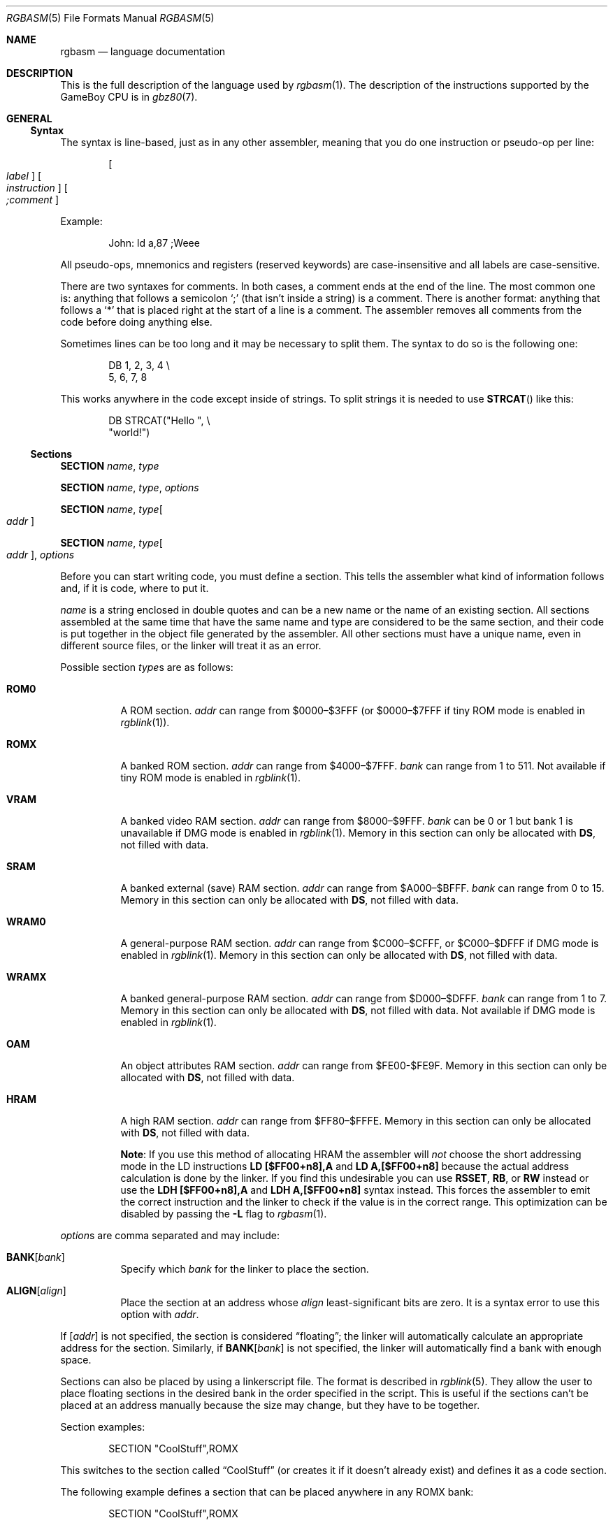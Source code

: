 .\"
.\" This file is part of RGBDS.
.\"
.\" Copyright (c) 2017-2018, Antonio Nino Diaz and RGBDS contributors.
.\"
.\" SPDX-License-Identifier: MIT
.\"
.Dd March 13, 2018
.Dt RGBASM 5
.Os RGBDS Manual
.Sh NAME
.Nm rgbasm
.Nd language documentation
.Sh DESCRIPTION
This is the full description of the language used by
.Xr rgbasm 1 .
The description of the instructions supported by the GameBoy CPU is in
.Xr gbz80 7 .
.Pp
.Sh GENERAL
.Ss Syntax
The syntax is line‐based, just as in any other assembler, meaning that you do
one instruction or pseudo‐op per line:
.Pp
.Dl Oo Ar label Oc Oo Ar instruction Oc Oo Ar \&;comment Oc
.Pp
Example:
.Pp
.Bd -literal -offset indent
John: ld a,87 ;Weee
.Ed
.Pp
All pseudo‐ops, mnemonics and registers (reserved keywords) are case‐insensitive
and all labels are case‐sensitive.
.Pp
There are two syntaxes for comments.
In both cases, a comment ends at the end of the line.
The most common one is: anything that follows a semicolon
.Ql \&;
(that isn't inside a string) is a comment.
There is another format: anything that follows a
.Ql *
that is placed right at the start of
a line is a comment.
The assembler removes all comments from the code before doing anything else.
.Pp
Sometimes lines can be too long and it may be necessary to split them.
The syntax to do so is the following one:
.Pp
.Bd -literal -offset indent
    DB 1, 2, 3, 4 \[rs]
       5, 6, 7, 8
.Ed
.Pp
This works anywhere in the code except inside of strings.
To split strings it is needed to use
.Fn STRCAT
like this:
.Pp
.Bd -literal -offset indent
    DB STRCAT("Hello ", \[rs]
              "world!")
.Ed
.Pp
.Ss Sections
.Ic SECTION Ar name , type
.Pp
.Ic SECTION Ar name , type , options
.Pp
.Ic SECTION Ar name , type Ns Bo Ar addr Bc
.Pp
.Ic SECTION Ar name , type Ns Bo Ar addr Bc , Ar options
.Pp
Before you can start writing code, you must define a section.
This tells the assembler what kind of information follows and, if it is code,
where to put it.
.Pp
.Ar name
is a string enclosed in double quotes and can be a new name or the name of an
existing section.
All sections assembled at the same time that have the same name and type are
considered to be the same section, and their code is put together in the object
file generated by the assembler.
All other sections must have a unique name, even in different source files, or
the linker will treat it as an error.
.Pp
Possible section
.Ar type Ns s
are as follows:
.Pp
.Bl -tag
.It Cm ROM0
A ROM section.
.Ar addr
can range from $0000–$3FFF (or $0000–$7FFF if tiny ROM mode is enabled in
.Xr rgblink 1 ) .
.It Cm ROMX
A banked ROM section.
.Ar addr
can range from $4000–$7FFF.
.Ar bank
can range from 1 to 511.
Not available if tiny ROM mode is enabled in
.Xr rgblink 1 .
.It Cm VRAM
A banked video RAM section.
.Ar addr
can range from $8000–$9FFF.
.Ar bank
can be 0 or 1 but bank 1 is unavailable if DMG mode is enabled in
.Xr rgblink 1 .
Memory in this section can only be allocated with
.Sy DS ,
not filled with data.
.It Cm SRAM
A banked external (save) RAM section.
.Ar addr
can range from $A000–$BFFF.
.Ar bank
can range from 0 to 15.
Memory in this section can only be allocated with
.Sy DS ,
not filled with data.
.It Cm WRAM0
A general-purpose RAM section.
.Ar addr
can range from $C000–$CFFF, or $C000–$DFFF if DMG mode is enabled in
.Xr rgblink 1 .
Memory in this section can only be allocated with
.Sy DS ,
not filled with data.
.It Cm WRAMX
A banked general-purpose RAM section.
.Ar addr
can range from $D000–$DFFF.
.Ar bank
can range from 1 to 7.
Memory in this section can only be allocated with
.Sy DS ,
not filled with data.
Not available if DMG mode is enabled in
.Xr rgblink 1 .
.It Cm OAM
An object attributes RAM section.
.Ar addr
can range from $FE00-$FE9F.
Memory in this section can only be allocated with
.Sy DS ,
not filled with data.
.It Cm HRAM
A high RAM section.
.Ar addr
can range from $FF80–$FFFE.
Memory in this section can only be allocated with
.Sy DS ,
not filled with data.
.Pp
.Sy Note :
If you use this method of allocating HRAM the assembler will
.Em not
choose the short addressing mode in the LD instructions
.Sy LD [$FF00+n8],A
and
.Sy LD A,[$FF00+n8]
because the actual address calculation is done by the linker.
If you find this undesirable you can use
.Ic RSSET , RB ,
or
.Ic RW
instead or use the
.Sy LDH [$FF00+n8],A
and
.Sy LDH A,[$FF00+n8]
syntax instead.
This forces the assembler to emit the correct instruction and the linker to
check if the value is in the correct range.
This optimization can be disabled by passing the
.Fl L
flag to
.Xr rgbasm 1 .
.El
.Pp
.Ar option Ns s are comma separated and may include:
.Bl -tag
.It Cm BANK Ns Bq Ar bank
Specify which
.Ar bank
for the linker to place the section.
.It Cm ALIGN Ns Bq Ar align
Place the section at an address whose
.Ar align
least‐significant bits are zero.
It is a syntax error to use this option with
.Ar addr .
.El
.Pp
If
.Bq Ar addr
is not specified, the section is considered
.Dq floating ;
the linker will automatically calculate an appropriate address for the section.
Similarly, if
.Cm BANK Ns Bq Ar bank
is not specified, the linker will automatically find a bank with enough space.
.Pp
Sections can also be placed by using a linkerscript file.
The format is described in
.Xr rgblink 5 .
They allow the user to place floating sections in the desired bank in the order
specified in the script.
This is useful if the sections can't be placed at an address manually because
the size may change, but they have to be together.
.Pp
Section examples:
.Bd -literal -offset indent
    SECTION "CoolStuff",ROMX
.Ed
.Pp
This switches to the section called
.Dq CoolStuff
(or creates it if it doesn't already exist) and defines it as a code section.
.Pp
The following example defines a section that can be placed anywhere in any ROMX
bank:
.Pp
.Bd -literal -offset indent
    SECTION "CoolStuff",ROMX
.Ed
.Pp
If it is needed, the the base address of the section can be specified:
.Pp
.Bd -literal -offset indent
    SECTION "CoolStuff",ROMX[$4567]
.Ed
.Pp
An example with a fixed bank:
.Pp
.Bd -literal -offset indent
    SECTION "CoolStuff",ROMX[$4567],BANK[3]
.Ed
.Pp
And if you only want to force the section into a certain bank, and not it's
position within the bank, that's also possible:
.Pp
.Bd -literal -offset indent
    SECTION "CoolStuff",ROMX,BANK[7]
.Ed
.Pp
Alignment examples:
one use could be when using DMA to copy data or when it is needed to align the
start of an array to 256 bytes to optimize the code that accesses it.
.Pp
.Bd -literal -offset indent
    SECTION "OAM Data",WRAM0,ALIGN[8] ; align to 256 bytes

    SECTION "VRAM Data",ROMX,BANK[2],ALIGN[4] ; align to 16 bytes
.Ed
.Pp
.Sy Hint :
If you think this is a lot of typing for doing a simple
.Dq org
type thing you can quite easily write an intelligent macro (called
.Ic ORG
for example) that uses
.Ic @
for the section name and determines
correct section type etc as arguments for
.Ic SECTION .
.Ss Section Stack
.Ic POPS
and
.Ic PUSHS
provide the interface to the section stack.
.Pp
.Ic PUSHS
will push the current section context on the section stack.
.Ic POPS
can then later be used to restore it.
Useful for defining sections in included files when you don't want to destroy
the section context for the program that included your file.
The number of entries in the stack is limited only by the amount of memory in
your machine.
.Sh SYMBOLS
.Pp
.Ss Symbols
RGBDS supports several types of symbols:
.Pp
.Bl -hang
.It Sy Label
Used to assign a memory location with a name
.It Sy EQUate
Give a constant a name.
.It Sy SET
Almost the same as EQUate, but you can change the value of a SET during
assembling.
.It Sy Structure Po Sy the RS group Pc
Define a structure easily.
.It Sy String equate Pq Sy EQUS
Give a frequently used string a name.
Can also be used as a mini-macro, like
.Fd #define
in C.
.It Sy MACRO
A block of code or pseudo instructions that you invoke like any other mnemonic.
You can give them arguments too.
.El
.Pp
A symbol cannot have the same name as a reserved keyword.
.Bl -hang
.It Sy Label
.Pp
One of the assembler's main tasks is to keep track of addresses for you so you
don't have to remember obscure numbers but can make do with a meaningful name, a
label.
.Pp
This can be done in a number of ways:
.Pp
.Bd -literal -offset indent
GlobalLabel
AnotherGlobal:
\&.locallabel
\&.yet_a_local:
AnotherGlobal.with_another_local:
ThisWillBeExported:: ;note the two colons
ThisWillBeExported.too::
.Ed
.Pp
In the line where a label is defined there musn't be any whitespace before it.
Local labels are only accessible within the scope they are defined.
A scope starts after a global label and ends at the next global label.
Declaring a label (global or local) with :: does an EXPORT at the same time.
Local labels can be declared as scope.local or simply as as .local.
If the former notation is used, the scope must be the actual current scope.
.Pp
Labels will normally change their value during the link process and are thus not
constant.
The exception is the case in which the base address of a section is fixed, so
the address of the label is known at assembly time.
.Pp
The subtraction of two labels is only constant (known at assembly time) if they
are two local labels that belong to the same scope, or they are two global
labels that belong to sections with fixed base addresses.
.Pp
.It Sy EQU
.Pp
EQUates are constant symbols.
They can, for example, be used for things such as bit-definitions of hardware
registers.
.Pp
.Bd -literal -offset indent
EXIT_OK      EQU $00
EXIT_FAILURE EQU $01
.Ed
.Pp
Note that a colon (:) following the label-name is not allowed.
EQUates cannot be exported and imported.
They don't change their value during the link process.
.It Sy SET
.Pp
SETs are similar to EQUates.
They are also constant symbols in the sense that their values are defined during
the assembly process.
These symbols are normally used in macros.
.Pp
.Bd -literal -offset indent
ARRAY_SIZE EQU 4
COUNT      SET 2
COUNT      SET ARRAY_SIZE+COUNT
.Ed
.Pp
Note that a colon (:) following the label-name is not allowed.
SETs cannot be exported and imported.
Alternatively you can use = as a synonym for SET.
.Pp
.Bd -literal -offset indent
COUNT = 2
.Ed
.Pp
.It Sy RSSET , RSRESET , RB , RW
.Pp
The RS group of commands is a handy way of defining structures:
.Pp
.Bd -literal -offset indent
              RSRESET
str_pStuff    RW   1
str_tData     RB   256
str_bCount    RB   1
str_SIZEOF    RB   0
.Ed
.Pp
The example defines four equated symbols:
.Pp
.Bd -literal -offset indent
str_pStuff = 0
str_tData  = 2
str_bCount = 258
str_SIZEOF = 259
.Ed
.Pp
There are four commands in the RS group of commands:
.Pp
.Bl -column "RSSET constexpr"
.It Sy Command Ta Sy Meaning
.It Ic RSRESET Ta Resets the _RS counter to zero.
.It Ic RSSET Ar constexpr Ta Sets the
.Ic _RS No counter to Ar constexpr .
.It Ic RB Ar constexpr Ta Sets the preceding symbol to
.Ic _RS No and adds Ar constexpr No to Ic _RS .
.It Ic RW Ar constexpr Ta Sets the preceding symbol to
.Ic _RS No and adds Ar constexpr No * 2 to Ic _RS.
.It Ic RL Ar constexpr Ta Sets the preceding symbol to
.Ic _RS No and adds Ar constexpr No * 4 to Ic _RS.
.El
.Pp
Note that a colon (:) following the symbol-name is not allowed.
.Sy RS
symbols cannot be exported and imported.
They don't change their value during the link process.
.Pp
.It Sy EQUS
.Pp
EQUS is used to define string-symbols.
Wherever the assembler meets a string symbol its name is replaced with its
value.
If you are familiar with C you can think of it as the same as
.Fd #define .
.Pp
.Bd -literal -offset indent
COUNTREG EQUS "[hl+]"
    ld a,COUNTREG

PLAYER_NAME EQUS "\[rs]"John\[rs]""
    db PLAYER_NAME
.Ed
.Pp
Note that : following the label-name is not allowed, and that strings must be
quoted to be useful.
.Pp
This will be interpreted as:
.Pp
.Bd -literal -offset indent
    ld a,[hl+]
    db "John"
.Ed
.Pp
String-symbols can also be used to define small one-line macros:
.Pp
.Bd -literal -offset indent
PUSHA EQUS "push af\[rs]npush bc\[rs]npush de\[rs]npush hl\[rs]n"
.Ed
.Pp
Note that a colon (:) following the label-name is not allowed.
String equates can't be exported or imported.
.Pp
.Sy Important note :
An EQUS can be expanded to a string that contains another EQUS
and it will be expanded as well.
This means that, if you aren't careful, you may trap the assembler into an
infinite loop if there's a circular dependency in the expansions.
Also, a MACRO can have inside an EQUS which references the same MACRO, which has
the same problem.
.Pp
.It Sy MACRO
.Pp
One of the best features of an assembler is the ability to write macros for it.
Macros also provide a method of passing arguments to them and they can then
react to the input using IF-constructs.
.Pp
.Bd -literal -offset indent
MyMacro: MACRO
         ld   a,80
         call MyFunc
         ENDM
.Ed
.Pp
Note that a colon (:) following the macro-name is required.
Macros can't be exported or imported.
It's valid to call a macro from a macro (yes, even the same one).
.Pp
The above example is a very simple macro.
You execute the macro by typing its name.
.Pp
.Bd -literal -offset indent
         add  a,b
         ld   sp,hl
         MyMacro ;This will be expanded
         sub  a,87
.Ed
.Pp
When the assembler meets MyMacro it will insert the macrodefinition (the text
enclosed in
.Ic MACRO
/
.Ic ENDM ) .
.Pp
Suppose your macro contains a loop.
.Pp
.Bd -literal -offset indent
LoopyMacro: MACRO
            xor  a,a
\&.loop       ld   [hl+],a
            dec  c
            jr   nz,.loop
            ENDM
.Ed
.Pp
This is fine.
That is, if you only use the macro once per scope.
To get around this problem there is a special label string equate called
.Ic \[rs]@
that you can append to your labels and it will then expand to a unique string.
.Pp
.Ic \[rs]@
also works in REPT-blocks should you have any loops there.
.Bd -literal -offset indent
LoopyMacro: MACRO
            xor  a,a
\&.loop\[rs]@     ld   [hl+],a
            dec  c
            jr   nz,.loop\[rs]@
            ENDM
.Ed
.Pp
.Sy Important note :
Since a MACRO can call itself (or a different MACRO that calls the first one)
there can be problems of circular dependency.
They trap the assembler in an infinite loop, so you have to be careful when
using recursion with MACROs.
Also, a MACRO can have inside an EQUS which references the same MACRO, which has
the same problem.
.Pp
.Sy Macro Arguments
.Pp
I'd like LoopyMacro a lot better if I didn't have to pre-load the registers
with values and then call it.
What I'd like is the ability to pass it arguments and it then loaded the
registers itself.
.Pp
And I can do that.
In macros you can get the arguments by using the special macro string equates
.Ic \[rs]1
through
.Ic \[rs]9 ,
.Ic \[rs]1
being the first argument
specified on the calling of the macro.
.Pp
.Bd -literal -offset indent
LoopyMacro: MACRO
            ld   hl,\[rs]1
            ld   c,\[rs]2
            xor  a,a
\&.loop\[rs]@     ld   [hl+],a
            dec  c
            jr   nz,.loop\[rs]@
            ENDM
.Ed
.Pp
Now I can call the macro specifying two arguments.
The first being the address and the second being a bytecount.
The macro will then reset all bytes in this range.
.Pp
.Bd -literal -offset indent
LoopyMacro MyVars,54
.Ed
.Pp
Arguments are passed as string equates.
There's no need to enclose them in quotes.
An expression will not be evaluated first but passed directly.
This means that it's probably a very good idea to use brackets around
.Ic \[rs]1
to
.Ic \[rs]9
if you perform further calculations on them.
For instance, if you pass 1 + 2 as the first argument and then do
.Ic PRINTV
.Ic \[rs]1
* 2
you will get the value 5 on screen and not 6 as you might have expected.
.Pp
In reality, up to 256 arguments can be passed to a macro, but you can only use
the first 9 like this.
If you want to use the rest, you need to use the keyword
.Ic SHIFT .
.Pp
Line continuations work as usual inside macros or lists of arguments of macros.
Strings, however, are a bit trickier.
The following example shows how to use strings as arguments for a macro:
.Pp
.Bd -literal -offset indent
PrintMacro : MACRO
    PRINTT \[rs]1
ENDM

    PrintMacro STRCAT(\[rs]"Hello\[rs]"\[rs],  \[rs]
                      \[rs]" world\[rs]\[rs]n\[rs]")
.Ed
.Pp
.Ic SHIFT
is a special command only available in macros.
Very useful in REPT-blocks.
It will shift the arguments by one to the left.
.Ic \[rs]1
will get the value of
.Ic \[rs]2 ,
.Ic \[rs]2
will get the value in
.Ic \[rs]3
and so forth.
.Pp
This is the only way of accessing the value of arguments from 10 to 256.
.Pp
.El
.Ss Exporting and importing symbols
Importing and exporting of symbols is a feature that is very useful when your
project spans many source-files and, for example, you need to jump to a routine
defined in another file.
.Pp
Exporting of symbols has to be done manually, importing is done automatically
if the assembler doesn't know where a symbol is defined.
.Pp
.Ic EXPORT Ar label Bq , Ar label No , ...
.Pp
The assembler will make label accessible to other files during the link process.
.Pp
.Ic GLOBAL Ar label Bq , Ar label No , ...
.Pp
If label is defined during the assembly it will be exported, if not, it will be
imported.
Handy (very!) for include-files.
Note that, since importing is done automatically, this keyword has the same
effect as
.Ic EXPORT .
.Ss Purging symbols
.Ic PURGE
allows you to completely remove a symbol from the symbol table as if it had
never existed.
USE WITH EXTREME CAUTION!!!
I can't stress this enough, you seriously need to know what you are doing.
DON'T purge symbol that you use in expressions the linker needs to calculate.
In fact, it's probably not even safe to purge anything other than string symbols
and macros.
.Pp
.Bd -literal -offset indent
Kamikaze EQUS  "I don't want to live anymore"
AOLer    EQUS  "Me too"
         PURGE Kamikaze, AOLer
.Ed
.Pp
Note that string symbols that are part of a
.Ic PURGE
command WILL NOT BE EXPANDED as the ONLY exception to this rule.
.Ss Predeclared Symbols
The following symbols are defined by the assembler:
.Pp
.Bl -column -offset indent "EQUS" "__ISO_8601_LOCAL__"
.It Sy Type Ta Sy Name Ta Sy Contents
.It Ic EQU Ta Ic @ Ta PC value
.It Ic EQU Ta Ic _PI Ta Fixed point \[*p]
.It Ic SET Ta Ic _RS Ta _RS Counter
.It Ic EQU Ta Ic _NARG Ta Number of arguments passed to macro
.It Ic EQU Ta Ic __LINE__ Ta The current line number
.It Ic EQUS Ta Ic __FILE__ Ta The current filename
.It Ic EQUS Ta Ic __DATE__ Ta Today's date
.It Ic EQUS Ta Ic __TIME__ Ta The current time
.It Ic EQUS Ta Ic __ISO_8601_LOCAL__ Ta ISO 8601 timestamp (local)
.It Ic EQUS Ta Ic __ISO_8601_UTC__ Ta ISO 8601 timestamp (UTC)
.It Ic EQU Ta Ic __UTC_YEAR__ Ta Today's year
.It Ic EQU Ta Ic __UTC_MONTH__ Ta Today's month number, 1-12
.It Ic EQU Ta Ic __UTC_DAY__ Ta Today's day of the month, 1-31
.It Ic EQU Ta Ic __UTC_HOUR__ Ta Current hour, 0-23
.It Ic EQU Ta Ic __UTC_MINUTE__ Ta Current minute, 0-59
.It Ic EQU Ta Ic __UTC_SECOND__ Ta Current second, 0-59
.It Ic EQU Ta Ic __RGBDS_MAJOR__ Ta Major version number of RGBDS.
.It Ic EQU Ta Ic __RGBDS_MINOR__ Ta Minor version number of RGBDS.
.It Ic EQU Ta Ic __RGBDS_PATCH__ Ta Patch version number of RGBDS.
.El
.Pp
.Sh DEFINING DATA
.Ss Defining constant data
.Ic DB
defines a list of bytes that will be stored in the final image.
Ideal for tables and text (which is not zero-terminated).
.Pp
.Bd -literal -offset indent
DB 1,2,3,4,"This is a string"
.Ed
.Pp
Alternatively, you can use
.Ic DW
to store a list of words (16-bits) or
.Ic DL
to store a list of doublewords/longs (32-bits).
Strings are not allowed as arguments to
.Ic DW
and
.Ic DL .
.Pp
You can also use
.Ic DB ,
.Ic DW
and
.Ic DL
without arguments, or leaving empty elements at any point in the list.
This works exactly like
.Sy DS 1 ,
.Sy DS 2
and
.Sy DS 4
respectively.
Consequently,
.Ic DB ,
.Ic DW
and
.Ic DL
can be used in a
.Sy WRAM0 No / Sy WRAMX No / Sy HRAM No / Sy VRAM No / Sy SRAM
section.
.Ss Declaring variables in a RAM section
.Ic DS
allocates a number of bytes.
The content is undefined.
This is the preferred method of allocationg space in a RAM section.
You can, however, use
.Ic DB ,
.Ic DW
and
.Ic DL
without any arguments instead.
.Pp
.Bd -literal -offset indent
DS str_SIZEOF ;allocate str_SIZEOF bytes
.Ed
.Pp
.Ss Including binary files
You probably have some graphics you'd like to include.
Use
.Ic INCBIN
to include a raw binary file as it is.
If the file isn't found in the current directory, the include-path list passed
to the linker on the command line will be searched.
.Pp
.Bd -literal -offset indent
INCBIN "titlepic.bin"
INCBIN "sprites/hero.bin"\ ; UNIX
INCBIN "sprites\[rs]\[rs]hero.bin"\ ; Windows
.Ed
.Pp
You can also include only part of a file with
.Ic INCBIN .
The example below includes 256 bytes from data.bin starting from byte 78.
.Pp
.Bd -literal -offset indent
INCBIN "data.bin",78,256
.Ed
.Ss Unions
Unions allow multiple memory allocations to share the same space in memory,
like unions in C.
This allows you to easily reuse memory for different purposes, depending on
the game's state.
.Pp
You create unions using the
.Ic UNION ,
.Ic NEXTU
and
.Ic ENDU
keywords.
.Ic NEXTU
lets you create a new block of allocations, and you may use it as many times
within a union as necessary.
.Pp
.Bd -literal -offset indent
UNION
Name: ds 8
Nickname: ds 8
NEXTU
Health: dw
Something: ds 3
Lives: db
NEXTU
Temporary: ds 19
ENDU
.Ed
.Pp
This union will use up 19 bytes, as this is the size of the largest block
(the last one, containing 'Temporary').
Of course, as 'Name', 'Health', and 'Temporary' all point to the same memory
locations, writes to any one of these will affect values read from the others.
.Pp
Unions may be used in any section, but code and data may not be included.
.Sh THE MACRO LANGUAGE
.Pp
.Ss Printing things during assembly
These three instructions type text and values to stdout.
Useful for debugging macros or wherever you may feel the need to tell yourself
some important information.
.Pp
.Bd -literal -offset indent
PRINTT "I'm the greatest programmer in the whole wide world\[rs]n"
PRINTI (2 + 3) / 5
PRINTV $FF00 + $F0
PRINTF MUL(3.14, 3987.0)
.Ed
.Pp
.Bl -inset
.It Ic PRINTT
prints out a string.
.It Ic PRINTV
prints out an integer value in hexadecimal or, as in the example, the result of
a calculation.
Unsurprisingly, you can also print out a constant symbols value.
.It Ic PRINTI
prints out a signed integer value.
.It Ic PRINTF
prints out a fixed point value.
.El
.Ss Automatically repeating blocks of code
Suppose you're feeling lazy and you want to unroll a time consuming loop.
.Ic REPT
is here for that purpose.
Everything between
.Ic REPT
and
.Ic ENDR
will be repeated a number of times just as if you done a copy/paste operation
yourself.
The following example will assemble
.Sy add a,c
four times:
.Pp
.Bd -literal -offset indent
REPT 4
add  a,c
ENDR
.Ed
.Pp
You can also use
.Ic REPT
to generate tables on the fly:
.Pp
.Bd -literal -offset indent
; --
; -- Generate a 256 byte sine table with values between 0 and 128
; --
ANGLE SET   0.0
      REPT  256
      DB    (MUL(64.0,SIN(ANGLE))+64.0)>>16
ANGLE SET ANGLE+256.0
      ENDR
.Ed
.Pp
.Ic REPT
is also very useful in recursive macros and, as in macros, you can also use the
special label operator
.Ic \[rs]@ .
REPT-blocks can be nested.
.Ss Aborting the assembly process
.Ic FAIL
and
.Ic WARN
can be used to print errors and warnings respectively during the assembly
process.
This is especially useful for macros that get an invalid argument.
.Ic FAIL
and
.Ic WARN
take a string as the only argument and they will print this string out as a
normal error with a line number.
.Pp
.Ic FAIL
stops assembling immediately while
.Ic WARN
shows the message but continues afterwards.
.Ss Including other source files
Use
.Ic INCLUDE
to process another assembler-file and then return to the current file when done.
If the file isn't found in the current directory the include-path list will be
searched.
You may nest
.Ic INCLUDE
calls infinitely (or until you run out of memory, whichever comes first).
.Pp
.Bd -literal -offset indent
    INCLUDE "irq.inc"
.Ed
.Pp
.Ss Conditional assembling
The four commands
.Ic IF ,
.Ic ELIF ,
.Ic ELSE ,
and
.Ic ENDC
are used to conditionally assemble parts of your file.
This is a powerful feature commonly used in macros.
.Pp
.Bd -literal -offset indent
IF NUM < 0
  PRINTT "NUM < 0\[rs]n"
ELIF NUM == 0
  PRINTT "NUM == 0\[rs]n"
ELSE
  PRINTT "NUM > 0\[rs]n"
ENDC
.Ed
.Pp
The
.Ic ELIF
and
.Ic ELSE
blocks are optional.
.Ic IF No / Ic ELIF No / Ic ELSE No / Ic ENDC
blocks can be nested.
.Pp
Note that if an
.Ic ELSE
block is found before an
.Ic ELIF
block, the
.Ic ELIF
block will be ignored.
All
.Ic ELIF
blocks must go before the
.Ic ELSE
block.
Also, if there is more than one
.Ic ELSE
block, all of them but the first one are ignored.
.Ss Integer and Boolean expressions
An expression can be composed of many things.
Expressions are always evaluated using signed 32-bit math.
.Pp
The most basic expression is just a single number.
.Pp
.Sy Numeric Formats
.Pp
There are a number of numeric formats.
.Pp
.Bl -dash -compact
.It
Hexadecimal: $0123456789ABCDEF.
Case-insensitive
.It
Decimal: 0123456789
.It
Octal: &01234567
.It
Binary: %01
.It
Fixedpoint (16.16): 01234.56789
.It
Character constant: "ABYZ"
.It
Gameboy graphics: \`0123
.El
.Pp
The last one, Gameboy graphics, is quite interesting and useful.
The values are actually pixel values and it converts the
.Do chunky Dc data to Do planar Dc data as used in the Gameboy.
.Pp
.Bd -literal -offset indent
    DW \`01012323
.Ed
.Pp
Admittedly, an expression with just a single number is quite boring.
To spice things up a bit there are a few operators you can use to perform
calculations between numbers.
.Pp
.Sy Operators
.Pp
A great number of operators you can use in expressions are available (listed in
order of precedence):
.Pp
.Bl -column -offset indent "Operator"
.It Sy Operator Ta Sy Meaning
.It Li \&( \&) Ta Precedence override
.It Li FUNC() Ta Function call
.It Li ~ + - Ta Unary not/plus/minus
.It Li * / % Ta Multiply/divide/modulo
.It Li << >> Ta Shift left/right
.It Li & \&| ^ Ta Binary and/or/xor
.It Li + - Ta Add/subtract
.It Li != == <= Ta Boolean comparison
.It Li >= < > Ta Boolean comparison (Same precedence as the others)
.It Li && || Ta Boolean and/or
.It Li \&! Ta Unary Boolean not
.El
.Pp
The result of the boolean operators is zero if when FALSE and non-zero when
TRUE.
It is legal to use an integer as the condition for IF blocks.
You can use symbols instead of numbers in your expression if you wish.
.Pp
An expression is said to be constant when it doesn't change its value during
linking.
This basically means that you can't use labels in those expressions.
The instructions in the macro-language all require expressions that are
constant.
The only exception is the subtraction of labels in the same section or labels
that belong to sections with a fixed base addresses, all of which must be
defined in the same source file (the calculation cannot be passed to the object
file generated by the assembler).
In this case, the result is a constant that can be calculated at assembly time.
.Pp
.Ss Fixed‐point Expressions
Fixed point constants are basically normal 32-bit constants where the upper 16
bits are used for the integer part and the lower 16 bits are used for the
fraction (65536ths).
This means that you can use them in normal integer expression, and some integer
operators like plus and minus don't care whether the operands are integer or
fixed-point.
You can easily convert a fixed-point number to an integer by shifting it right
16 bits.
It follows that you can convert an integer to a fixed-point number by shifting
it left.
.Pp
Some things are different for fixed-point math, though, which is why you have
the following functions to use:
.EQ
delim $$
.EN
.Pp
.Bl -column -offset indent "ATAN2(x, y)"
.It Sy Name Ta Sy Operation
.It Fn DIV x y Ta $x \[di] y$
.It Fn MUL x y Ta $x \[mu] y$
.It Fn SIN x Ta $sin ( x )$
.It Fn COS x Ta $cos ( x )$
.It Fn TAN x Ta $tan ( x )$
.It Fn ASIN x Ta $asin ( x )$
.It Fn ACOS x Ta $acos ( x )$
.It Fn ATAN x Ta $atan ( x )$
.It Fn ATAN2 x y Ta Angle between $( x , y )$ and $( 1 , 0 )$
.El
.EQ
delim off
.EN
.Pp
These functions are extremely useful for automatic generation of various tables.
A circle has 65536.0 degrees.
Sine values are between
.Bq -1.0 ; 1.0 .
.Pp
.Bd -literal -offset indent
; --
; -- Generate a 256 byte sine table with values between 0 and 128
; --
ANGLE SET   0.0
      REPT  256
      DB    (MUL(64.0,SIN(ANGLE))+64.0)>>16
ANGLE SET ANGLE+256.0
      ENDR
.Ed
.Pp
.Ss String Expressions
The most basic string expression is any number of characters contained in double
quotes ("for instance").
Like in C, the escape character is \[rs], and there are a number of commands you
can use within a string:
.Pp
.Bl -column -offset indent "String"
.It Sy String Ta Sy Meaning
.It Li \[rs]\[rs] Ta Backslash
.It Li \[rs]" Ta Double quote
.It Li \[rs], Ta Comma
.It Li \[rs]{ Ta Curly bracket left
.It Li \[rs]} Ta Curly bracket right
.It Li \[rs]n Ta Newline ($0A)
.It Li \[rs]t Ta Tab ($09)
.It Li \[rs]1 - \[rs]9 Ta Macro argument (Only the body of a macros)
.It Li \[rs]@ Ta Label name suffix (Only in the body of macros and repts)
.El
.Pp
A funky feature is
.Sy {symbol}
within a string.
This will examine the type of the symbol and insert its value accordingly.
If symbol is a string symbol, the symbols value is simply copied.
If it's a numeric symbol, the value is converted to hexadecimal notation and
inserted as a string with a dollar prepended.
.Pp
It's possible to change the way numeric symbols are converted by specifying
a print type like so:
.Sy {d:symbol}
Valid print types are:
.Bl -column -offset indent
.It Sy Print type Ta Sy Format Ta Sy Example
.It Li d Ta Decimal Ta 42
.It Li x Ta Lowercase hexadecimal Ta 2a
.It Li X Ta Uppercase hexadecimal Ta 2A
.It Li b Ta Binary Ta 101010
.Pp
Note that print types should only be used with numeric values, not strings.
.Pp
HINT: The
.Sy {symbol}
construct can also be used outside strings.
The symbol's value is again inserted as a string.
This is just a short way of doing
.Dq {symbol} .
.Pp
Whenever the macro-language expects a string you can actually use a string
expression.
This consists of one or more of these function (yes, you can nest them).
Note that some of these functions actually return an integer and can be used as
part of an integer expression!
.Pp
.Bl -column "STRSUB_str,_pos,_len"
.It Sy Name Ta Sy Operation
.It Fn STRLEN string  Ta Returns the number of characters in string
.It Fn STRCAT str1 str2  Ta Appends str2 to str1.
.It Fn STRCMP str1 str2  Ta Returns negative if str1 is alphabetically lower
than str2, zero if they match, positive if str1 is greater than str2.
.It Fn STRIN str1 str2  Ta Returns the position of str2 in str1 or zero if it's
not present (first character is position 1).
.It Fn STRSUB str pos len  Ta Returns a substring from str starting at pos
(first character is position 1) and with len characters.
.It Fn STRUPR str  Ta Converts all characters in str to capitals and returns the
new string.
.It Fn STRLWR str  Ta Converts all characters in str to lower case and returns
the new string.
.El
.Pp
.Ss Character maps
.Pp
When writing text that is meant to be displayed in the Game Boy, the ASCII
characters used in the source code may not be the same ones used in the tileset
used in the ROM.
For example, the tiles used for uppercase letters may be placed starting at tile
index 128, which makes it difficult to add text strings to the ROM.
.Pp
Character maps allow the code to map strings up to 16 characters long to an
abitrary 8-bit value:
.Pp
.Bd -literal -offset indent
CHARMAP "<LF>", 10
CHARMAP "&iacute", 20
CHARMAP "A", 128
.Ed
.Pp
.Sy Note:
Character maps affect all strings in the file from the point in which they are
defined.
This means that any string that the code may want to print as debug information
will also be affected by it.
.Pp
.Sy Note:
The output value of a mapping can be 0.
If this happens, the assembler will treat this as the end of the string and the
rest of it will be trimmed.
.Pp
.Ss Other functions
There are a few other functions that do various useful things:
.Pp
.Bl -column "BANK(arg)"
.It Sy Name Ta Sy Operation
.It Fn BANK arg Ta Returns a bank number.
If
.Ar arg
is the symbol
.Ic @ ,
this function returns the bank of the current section.
If
.Ar arg
is a string, it returns the bank of the section that has that name.
If
.Ar arg
is a label, it returns the bank number the label is in.
For labels, as the linker has to resolve this, it can't be used when the
expression has to be constant.
.It Fn DEF label  Ta Returns TRUE if
.Ar label
has been defined.
.It Fn HIGH arg Ta Returns the top 8 bits of the operand if
.Ar arg
is a label or constant, or the top 8-bit register if it is a 16-bit register.
.It Fn LOW arg Ta Returns the bottom 8 bits of the operand if
.Ar arg
is a label or constant, or the bottom 8-bit register if it is a 16-bit register
(AF isn't a valid register for this function).
.El
.Pp
.Sh MISCELLANEOUS
.Ss Changing options while assembling
.Ic OPT
can be used to change some of the options during assembling the
source instead of defining them on the commandline.
.Pp
.Ic OPT
takes a comma-seperated list of options as its argument:
.Pp
.Bd -literal -offset indent
PUSHO
OPT   g.oOX ;Set the GB graphics constants to use these characters
DW    `..ooOOXX
POPO
DW    `00112233
.Ed
.Pp
The options that OPT can modify are currently:
.Sy b , e
and
.Sy g .
.Pp
.Ic POPO
and
.Ic PUSHO
provide the interface to the option stack.
.Ic PUSHO
will push the current set of options on the option stack.
.Ic POPO
can then later be used to restore them.
Useful if you want to change some options in an include file and you don't want
to destroy the options set by the program that included your file.
The stacks number of entries is limited only by the amount of memory in your
machine.
.Sh SEE ALSO
.Xr rgbasm 1 ,
.Xr rgblink 1 ,
.Xr rgblink 5 ,
.Xr rgbds 5 ,
.Xr rgbds 7 ,
.Xr gbz80 7
.Sh HISTORY
.Nm rgbds
was originally written by Carsten S\(/orensen as part of the ASMotor package,
and was later packaged in RGBDS by Justin Lloyd.
It is now maintained by a number of contributors at
.Lk https://github.com/rednex/rgbds .
